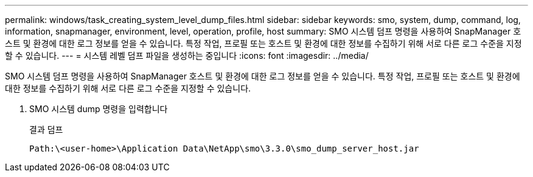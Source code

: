 ---
permalink: windows/task_creating_system_level_dump_files.html 
sidebar: sidebar 
keywords: smo, system, dump, command, log, information, snapmanager, environment, level, operation, profile, host 
summary: SMO 시스템 덤프 명령을 사용하여 SnapManager 호스트 및 환경에 대한 로그 정보를 얻을 수 있습니다. 특정 작업, 프로필 또는 호스트 및 환경에 대한 정보를 수집하기 위해 서로 다른 로그 수준을 지정할 수 있습니다. 
---
= 시스템 레벨 덤프 파일을 생성하는 중입니다
:icons: font
:imagesdir: ../media/


[role="lead"]
SMO 시스템 덤프 명령을 사용하여 SnapManager 호스트 및 환경에 대한 로그 정보를 얻을 수 있습니다. 특정 작업, 프로필 또는 호스트 및 환경에 대한 정보를 수집하기 위해 서로 다른 로그 수준을 지정할 수 있습니다.

. SMO 시스템 dump 명령을 입력합니다
+
결과 덤프

+
[listing]
----
Path:\<user-home>\Application Data\NetApp\smo\3.3.0\smo_dump_server_host.jar
----

